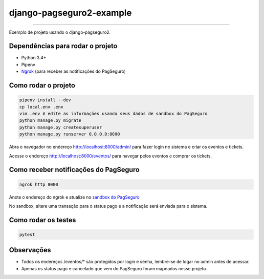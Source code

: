 =========================
django-pagseguro2-example
=========================

|TravisCI Build Status| |Coverage Status|

----

Exemplo de projeto usando o django-pagseguro2.


Dependências para rodar o projeto
---------------------------------

* Python 3.4+
* Pipenv
* `Ngrok`_ (para receber as notificações do PagSeguro)

.. _`Ngrok`: https://ngrok.com/


Como rodar o projeto
--------------------

.. code:: shell

    pipenv install --dev
    cp local.env .env
    vim .env # edite as informações usando seus dados de sandbox do PagSeguro
    python manage.py migrate
    python manage.py createsuperuser
    python manage.py runserver 0.0.0.0:8000

Abra o navegador no endereço http://localhost:8000/admin/ para fazer login no sistema e criar os eventos e tickets.

Acesse o endereço http://localhost:8000/eventos/ para navegar pelos eventos e comprar os tickets.

Como receber notificações do PagSeguro
--------------------------------------

.. code:: shell

    ngrok http 8000

Anote o endereço do ngrok e atualize no `sandbox do PagSeguro`_

No sandbox, altere uma transação para o status pago e a notificação será enviada para o sistema.

.. _`sandbox do PagSeguro`: https://sandbox.pagseguro.uol.com.br/vendedor/configuracoes.html


Como rodar os testes
--------------------

.. code:: shell

    pytest


Observações
-----------

* Todos os endereços /eventos/* são protegidos por login e senha, lembre-se de logar no admin antes de acessar.
* Apenas os status pago e cancelado que vem do PagSeguro foram mapeados nesse projeto.

.. |TravisCI Build Status| image:: https://travis-ci.org/allisson/django-pagseguro2-example.svg?branch=master
   :target: https://travis-ci.org/allisson/django-pagseguro2-example
.. |Coverage Status| image:: https://codecov.io/gh/allisson/django-pagseguro2-example/branch/master/graph/badge.svg
   :target: https://codecov.io/gh/allisson/django-pagseguro2-example
